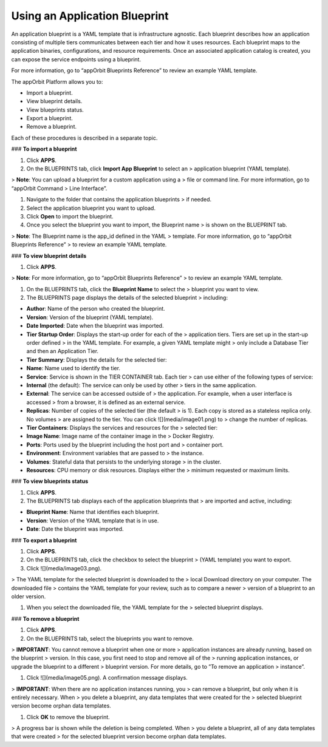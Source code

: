 **Using an Application Blueprint**
----------------------------------

An application blueprint is a YAML template that is infrastructure
agnostic. Each blueprint describes how an application consisting of
multiple tiers communicates between each tier and how it uses resources.
Each blueprint maps to the application binaries, configurations, and
resource requirements. Once an associated application catalog is
created, you can expose the service endpoints using a blueprint.

For more information, go to “appOrbit Blueprints Reference” to review an
example YAML template.

The appOrbit Platform allows you to:

-   Import a blueprint.

-   View blueprint details.

-   View blueprints status.

-   Export a blueprint.

-   Remove a blueprint.

Each of these procedures is described in a separate topic.

### **To import a blueprint**

1.  Click **APPS**.

2.  On the BLUEPRINTS tab, click **Import App Blueprint** to select an
    > application blueprint (YAML template).

> **Note**: You can upload a blueprint for a custom application using a
> file or command line. For more information, go to “appOrbit Command
> Line Interface”.

1.  Navigate to the folder that contains the application blueprints
    > if needed.

2.  Select the application blueprint you want to upload.

3.  Click **Open** to import the blueprint.

4.  Once you select the blueprint you want to import, the Blueprint name
    > is shown on the BLUEPRINT tab.

> **Note**: The Blueprint name is the app\_id defined in the YAML
> template. For more information, go to “appOrbit Blueprints Reference”
> to review an example YAML template.

### **To view blueprint details**

1.  Click **APPS**.

> **Note**: For more information, go to “appOrbit Blueprints Reference”
> to review an example YAML template.

1.  On the BLUEPRINTS tab, click the **Blueprint Name** to select the
    > blueprint you want to view.

2.  The BLUEPRINTS page displays the details of the selected blueprint
    > including:

-   **Author**: Name of the person who created the blueprint.

-   **Version**: Version of the blueprint (YAML template).

-   **Date Imported**: Date when the blueprint was imported.

-   **Tier Startup Order**: Displays the start-up order for each of the
    > application tiers. Tiers are set up in the start-up order defined
    > in the YAML template. For example, a given YAML template might
    > only include a Database Tier and then an Application Tier.

-   **Tier Summary**: Displays the details for the selected tier:

-   **Name**: Name used to identify the tier.

-   **Service**: Service is shown in the TIER CONTAINER tab. Each tier
    > can use either of the following types of service:

-   **Internal** (the default): The service can only be used by other
    > tiers in the same application.

-   **External**: The service can be accessed outside of
    > the application. For example, when a user interface is accessed
    > from a browser, it is defined as an external service.

-   **Replicas**: Number of copies of the selected tier (the default
    > is 1). Each copy is stored as a stateless replica only. No volumes
    > are assigned to the tier. You can click ![](media/image01.png) to
    > change the number of replicas.

-   **Tier Containers**: Displays the services and resources for the
    > selected tier:

-   **Image Name**: Image name of the container image in the
    > Docker Registry.

-   **Ports**: Ports used by the blueprint including the host port and
    > container port.

-   **Environment**: Environment variables that are passed to
    > the instance.

-   **Volumes**: Stateful data that persists to the underlying storage
    > in the cluster.

-   **Resources**: CPU memory or disk resources. Displays either the
    > minimum requested or maximum limits.

### **To view blueprints status**

1.  Click **APPS**.

2.  The BLUEPRINTS tab displays each of the application blueprints that
    > are imported and active, including:

-   **Blueprint Name**: Name that identifies each blueprint.

-   **Version**: Version of the YAML template that is in use.

-   **Date**: Date the blueprint was imported.

### **To export a blueprint**

1.  Click **APPS**.

2.  On the BLUEPRINTS tab, click the checkbox to select the blueprint
    > (YAML template) you want to export.

3.  Click ![](media/image03.png).

> The YAML template for the selected blueprint is downloaded to the
> local Download directory on your computer. The downloaded file
> contains the YAML template for your review, such as to compare a newer
> version of a blueprint to an older version.

1.  When you select the downloaded file, the YAML template for the
    > selected blueprint displays.

### **To remove a blueprint**

1.  Click **APPS**.

2.  On the BLUEPRINTS tab, select the blueprints you want to remove.

> **IMPORTANT**: You cannot remove a blueprint when one or more
> application instances are already running, based on the blueprint
> version. In this case, you first need to stop and remove all of the
> running application instances, or upgrade the blueprint to a different
> blueprint version. For more details, go to ”To remove an application
> instance”.

1.  Click ![](media/image05.png). A confirmation message displays.

> **IMPORTANT**: When there are no application instances running, you
> can remove a blueprint, but only when it is entirely necessary. When
> you delete a blueprint, any data templates that were created for the
> selected blueprint version become orphan data templates.

1.  Click **OK** to remove the blueprint.

> A progress bar is shown while the deletion is being completed. When
> you delete a blueprint, all of any data templates that were created
> for the selected blueprint version become orphan data templates.
